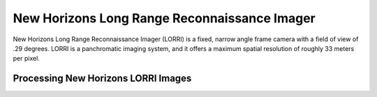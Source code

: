 New Horizons Long Range Reconnaissance Imager
=============================================
New Horizons Long Range Reconnaissance Imager (LORRI) is a fixed, narrow angle frame
camera with a field of view of .29 degrees.  LORRI is a panchromatic imaging
system, and it offers a maximum spatial resolution of roughly 33 meters per
pixel.

Processing New Horizons LORRI Images
------------------------------------
